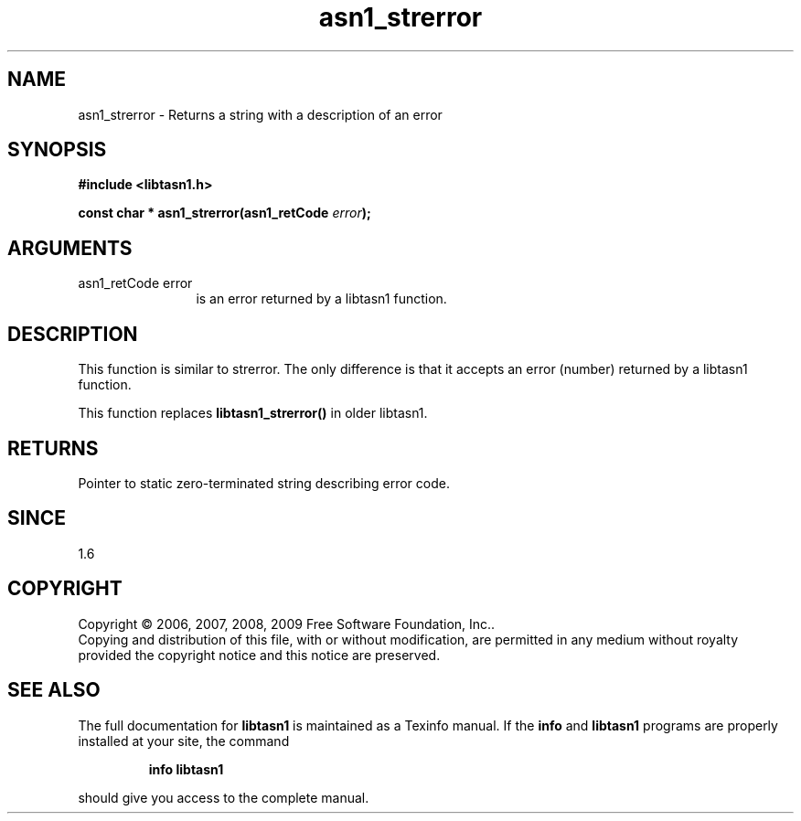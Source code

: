 .\" DO NOT MODIFY THIS FILE!  It was generated by gdoc.
.TH "asn1_strerror" 3 "2.3" "libtasn1" "libtasn1"
.SH NAME
asn1_strerror \- Returns a string with a description of an error
.SH SYNOPSIS
.B #include <libtasn1.h>
.sp
.BI "const char * asn1_strerror(asn1_retCode " error ");"
.SH ARGUMENTS
.IP "asn1_retCode error" 12
is an error returned by a libtasn1 function.
.SH "DESCRIPTION"
This function is similar to strerror.  The only difference is that
it accepts an error (number) returned by a libtasn1 function.

This function replaces \fBlibtasn1_strerror()\fP in older libtasn1.
.SH "RETURNS"
Pointer to static zero\-terminated string describing error
code.
.SH "SINCE"
1.6
.SH COPYRIGHT
Copyright \(co 2006, 2007, 2008, 2009 Free Software Foundation, Inc..
.br
Copying and distribution of this file, with or without modification,
are permitted in any medium without royalty provided the copyright
notice and this notice are preserved.
.SH "SEE ALSO"
The full documentation for
.B libtasn1
is maintained as a Texinfo manual.  If the
.B info
and
.B libtasn1
programs are properly installed at your site, the command
.IP
.B info libtasn1
.PP
should give you access to the complete manual.
